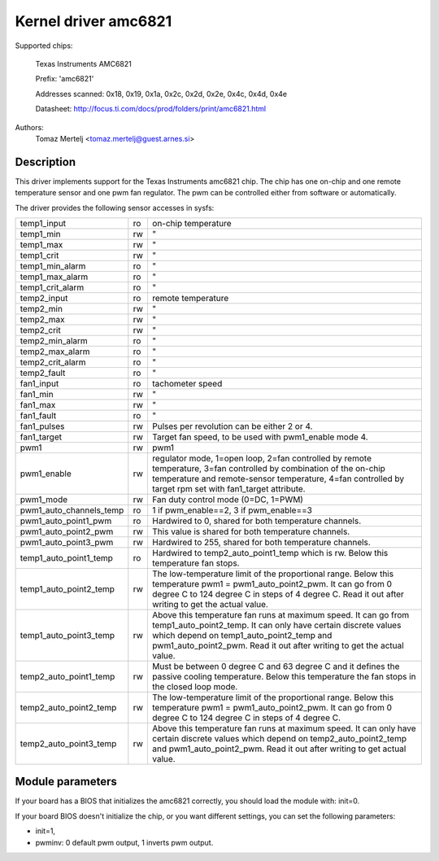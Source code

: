 Kernel driver amc6821
=====================

Supported chips:

	Texas Instruments AMC6821

	Prefix: 'amc6821'

	Addresses scanned: 0x18, 0x19, 0x1a, 0x2c, 0x2d, 0x2e, 0x4c, 0x4d, 0x4e

	Datasheet: http://focus.ti.com/docs/prod/folders/print/amc6821.html

Authors:
	Tomaz Mertelj <tomaz.mertelj@guest.arnes.si>


Description
-----------

This driver implements support for the Texas Instruments amc6821 chip.
The chip has one on-chip and one remote temperature sensor and one pwm fan
regulator.
The pwm can be controlled either from software or automatically.

The driver provides the following sensor accesses in sysfs:

======================= ==      ===============================================
temp1_input		ro	on-chip temperature
temp1_min		rw	"
temp1_max		rw	"
temp1_crit		rw	"
temp1_min_alarm		ro	"
temp1_max_alarm		ro	"
temp1_crit_alarm	ro	"

temp2_input		ro	remote temperature
temp2_min		rw	"
temp2_max		rw	"
temp2_crit		rw	"
temp2_min_alarm		ro	"
temp2_max_alarm		ro	"
temp2_crit_alarm	ro	"
temp2_fault		ro	"

fan1_input		ro	tachometer speed
fan1_min		rw	"
fan1_max		rw	"
fan1_fault		ro	"
fan1_pulses		rw	Pulses per revolution can be either 2 or 4.
fan1_target		rw	Target fan speed, to be used with pwm1_enable
				mode 4.

pwm1			rw	pwm1
pwm1_enable		rw	regulator mode, 1=open loop, 2=fan controlled
				by remote temperature, 3=fan controlled by
				combination of the on-chip temperature and
				remote-sensor temperature,
				4=fan controlled by target rpm set with
				fan1_target attribute.
pwm1_mode		rw	Fan duty control mode (0=DC, 1=PWM)
pwm1_auto_channels_temp ro	1 if pwm_enable==2, 3 if pwm_enable==3
pwm1_auto_point1_pwm	ro	Hardwired to 0, shared for both
				temperature channels.
pwm1_auto_point2_pwm	rw	This value is shared for both temperature
				channels.
pwm1_auto_point3_pwm	rw	Hardwired to 255, shared for both
				temperature channels.

temp1_auto_point1_temp	ro	Hardwired to temp2_auto_point1_temp
				which is rw. Below this temperature fan stops.
temp1_auto_point2_temp	rw	The low-temperature limit of the proportional
				range. Below this temperature
				pwm1 = pwm1_auto_point2_pwm. It can go from
				0 degree C to 124 degree C in steps of
				4 degree C. Read it out after writing to get
				the actual value.
temp1_auto_point3_temp	rw	Above this temperature fan runs at maximum
				speed. It can go from temp1_auto_point2_temp.
				It can only have certain discrete values
				which depend on temp1_auto_point2_temp and
				pwm1_auto_point2_pwm. Read it out after
				writing to get the actual value.

temp2_auto_point1_temp	rw	Must be between 0 degree C and 63 degree C and
				it defines the passive cooling temperature.
				Below this temperature the fan stops in
				the closed loop mode.
temp2_auto_point2_temp	rw	The low-temperature limit of the proportional
				range. Below this temperature
				pwm1 = pwm1_auto_point2_pwm. It can go from
				0 degree C to 124 degree C in steps
				of 4 degree C.

temp2_auto_point3_temp	rw	Above this temperature fan runs at maximum
				speed. It can only have certain discrete
				values which depend on temp2_auto_point2_temp
				and pwm1_auto_point2_pwm. Read it out after
				writing to get actual value.
======================= ==      ===============================================


Module parameters
-----------------

If your board has a BIOS that initializes the amc6821 correctly, you should
load the module with: init=0.

If your board BIOS doesn't initialize the chip, or you want
different settings, you can set the following parameters:

- init=1,
- pwminv: 0 default pwm output, 1 inverts pwm output.
